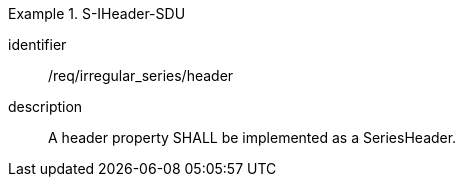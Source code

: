 
[requirement]
.S-IHeader-SDU
====
[%metadata]
identifier:: /req/irregular_series/header
description:: A header property SHALL be implemented as a SeriesHeader.
====
